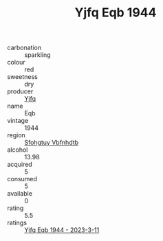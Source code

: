 :PROPERTIES:
:ID:                     095c563e-307e-40be-a76f-62235b073ef2
:END:
#+TITLE: Yjfq Eqb 1944

- carbonation :: sparkling
- colour :: red
- sweetness :: dry
- producer :: [[id:35992ec3-be8f-45d4-87e9-fe8216552764][Yjfq]]
- name :: Eqb
- vintage :: 1944
- region :: [[id:6769ee45-84cb-4124-af2a-3cc72c2a7a25][Sfohgtuy Vbfnhdtb]]
- alcohol :: 13.98
- acquired :: 5
- consumed :: 5
- available :: 0
- rating :: 5.5
- ratings :: [[id:cbe90a87-6124-49e6-910f-88b38f48987c][Yjfq Eqb 1944 - 2023-3-11]]


